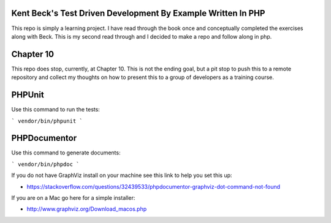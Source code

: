 ###################
Kent Beck's Test Driven Development By Example Written In PHP 
###################

This repo is simply a learning project. I have read through the book once and conceptually completed the exercises along with Beck. This is my second read through and I decided to make a repo and follow along in php.

###################
Chapter 10
###################

This repo does stop, currently, at Chapter 10. This is not the ending goal, but a pit stop to push this to a remote repository and collect my thoughts on how to present this to a group of developers as a training course.

###################
PHPUnit
###################

Use this command to run the tests:

```
vendor/bin/phpunit
```

###################
PHPDocumentor
###################

Use this command to generate documents:

```
vendor/bin/phpdoc
```

If you do not have GraphViz install on your machine see this link to help you set this up:

* https://stackoverflow.com/questions/32439533/phpdocumentor-graphviz-dot-command-not-found

If you are on a Mac go here for a simple installer:

* http://www.graphviz.org/Download_macos.php